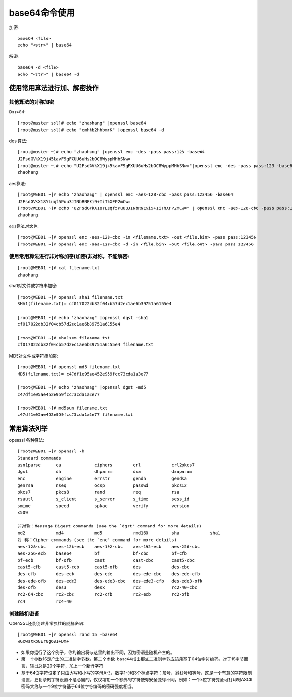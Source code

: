 .. _base64:

base64命令使用
##########################

加密::

    base64 <file>
    echo "<str>" | base64


解密::

    base64 -d <file>
    echo "<str>" | base64 -d



使用常用算法进行加、解密操作
===================================

其他算法的对称加密
''''''''''''''''''''''''

Base64::

    [root@master ssl]# echo "zhaohang" |openssl base64
    [root@master ssl]# echo "emhhb2hhbmcK" |openssl base64 -d


des 算法::

    [root@master ~]# echo "zhaohang" |openssl enc -des -pass pass:123 -base64
    U2FsdGVkX19j45kavF9gFXUU6uHs2bOC8WyppMHbSNw=
    [root@master ~]# echo "U2FsdGVkX19j45kavF9gFXUU6uHs2bOC8WyppMHbSNw="|openssl enc -des -pass pass:123 -base64 -d 
    zhaohang

aes算法::

    [root@WEB01 ~]# echo "zhaohang" | openssl enc -aes-128-cbc -pass pass:123456 -base64
    U2FsdGVkX18YLuqf5Puu3JINbRNEKi9+IiThXFP2mCw=
    [root@WEB01 ~]# echo "U2FsdGVkX18YLuqf5Puu3JINbRNEKi9+IiThXFP2mCw=" | openssl enc -aes-128-cbc -pass pass:123456 -base64 -d 
    zhaohang

aes算法对文件::

    [root@WEB01 ~]# openssl enc -aes-128-cbc -in <filename.txt> -out <file.bin> -pass pass:123456
    [root@WEB01 ~]# openssl enc -aes-128-cbc -d -in <file.bin> -out <file.out> -pass pass:123456

使用常用算法进行非对称加密(加密(非对称，不能解密)
'''''''''''''''''''''''''''''''''''''''''''''''''''''''
::

    [root@WEB01 ~]# cat filename.txt 
    zhaohang

sha1对文件或字符串加密::

    [root@WEB01 ~]# openssl sha1 filename.txt 
    SHA1(filename.txt)= cf017022db32f04cb57d2ec1ae6b39751a6155e4

    [root@WEB01 ~]# echo "zhaohang" |openssl dgst -sha1 
    cf017022db32f04cb57d2ec1ae6b39751a6155e4

    [root@WEB01 ~]# sha1sum filename.txt 
    cf017022db32f04cb57d2ec1ae6b39751a6155e4 filename.txt

MD5对文件或字符串加密::

    [root@WEB01 ~]# openssl md5 filename.txt 
    MD5(filename.txt)= c47df1e95ae452e959fcc73cda1a3e77

    [root@WEB01 ~]# echo "zhaohang" |openssl dgst -md5
    c47df1e95ae452e959fcc73cda1a3e77

    [root@WEB01 ~]# md5sum filename.txt 
    c47df1e95ae452e959fcc73cda1a3e77 filename.txt

常用算法列举
=====================

openssl 各种算法::

    [root@WEB01 ~]# openssl -h
    Standard commands
    asn1parse      ca             ciphers        crl            crl2pkcs7      
    dgst           dh             dhparam        dsa            dsaparam       
    enc            engine         errstr         gendh          gendsa         
    genrsa         nseq           ocsp           passwd         pkcs12         
    pkcs7          pkcs8          rand           req            rsa            
    rsautl         s_client       s_server       s_time         sess_id        
    smime          speed          spkac          verify         version        
    x509   

    非对称：Message Digest commands (see the `dgst' command for more details)
    md2            md4            md5            rmd160         sha            sha1          
    对 称：Cipher commands (see the `enc' command for more details)
    aes-128-cbc    aes-128-ecb    aes-192-cbc    aes-192-ecb    aes-256-cbc    
    aes-256-ecb    base64         bf             bf-cbc         bf-cfb         
    bf-ecb         bf-ofb         cast           cast-cbc       cast5-cbc      
    cast5-cfb      cast5-ecb      cast5-ofb      des            des-cbc        
    des-cfb        des-ecb        des-ede        des-ede-cbc    des-ede-cfb    
    des-ede-ofb    des-ede3       des-ede3-cbc   des-ede3-cfb   des-ede3-ofb   
    des-ofb        des3           desx           rc2            rc2-40-cbc     
    rc2-64-cbc     rc2-cbc        rc2-cfb        rc2-ecb        rc2-ofb        
    rc4            rc4-40      

创建随机密语
'''''''''''''''''''

OpenSSL还能创建非常强壮的随机密语::

    [root@WEB01 ~]# openssl rand 15 -base64 
    wGcwstkb8Er0g6w1+Dm+ 

* 如果你运行了这个例子，你的输出将与这里的输出不同，因为密语是随机产生的。 
* 第一个参数15是产生的二进制字节数，第二个参数-base64指出那些二进制字节应该用基于64位字符编码，对于15字节而言，输出总是20个字符，加上一个新行字符
* 基于64位字符设定了只由大写和小写的字母A-Z，数字1-9和3个标点字符：加号、斜线号和等号。这是一个有意的字符限制设置，更复杂的字符设置不是必需的，仅仅增加一个额外的字符使得安全变得不同，例如：一个8位字符完全可打印的ASCII密码大约与一个9位字符基于64位字符编码的密码强度相当。 
